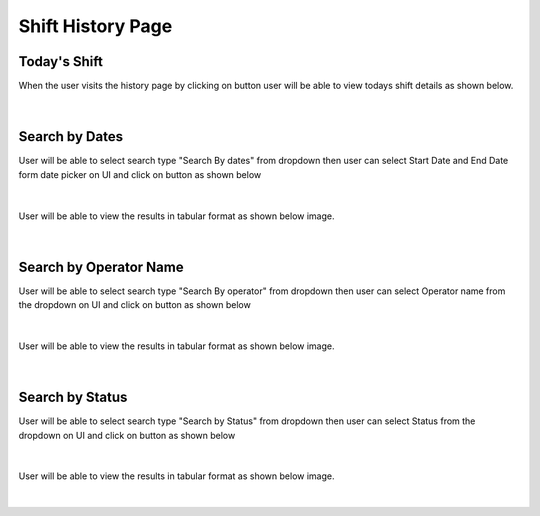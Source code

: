 Shift History Page
----------------------

Today's Shift
~~~~~~~~~~~~~~

When the user visits the history page by clicking on button |shiftHistoryBtn| user will be able to view todays shift details as shown below.

.. |shiftHistoryBtn| image:: /images/shiftHistoryBtn.png
   :width: 20%
   :alt: Search Button

.. figure:: /images/todayShiftHistory.png
   :width: 100%
   :align: center
   :alt: Shift history


|


Search by Dates
~~~~~~~~~~~~~~~~~


User will be able to select search type "Search By dates" from dropdown then user can select Start Date and End Date form date picker on UI and click on |searchLogsBtn| button as shown below

.. |searchLogsBtn| image:: /images/searchLogsBtn.png
   :width: 15%
   :alt: Search Button

.. figure:: /images/searchByDateRange.png
   :width: 100%
   :align: center
   :alt: Shift history

|

User will be able to view the results in tabular format as shown below image. 

.. figure:: /images/todayShiftHistory.png
   :width: 100%
   :align: center
   :alt: Shift history

|


Search by Operator Name
~~~~~~~~~~~~~~~~~~~~~~~~~

User will be able to select search type "Search By operator" from dropdown then user can select Operator name from the dropdown on UI and click on |searchLogsBtn| button as shown below

.. figure:: /images/searchByOperator.png
   :width: 100%
   :align: center
   :alt: Search entity by Entity ID

|


User will be able to view the results in tabular format as shown below image. 

.. figure:: /images/searchByOperatorData.png
   :width: 100%
   :align: center
   :alt: Shift history

|


Search by Status
~~~~~~~~~~~~~~~~~~~

User will be able to select search type "Search by Status" from dropdown then user can select Status from the dropdown on UI and click on |searchLogsBtn| button as shown below

.. figure:: /images/searchByStatus.png
   :width: 100%
   :align: center
   :alt: Search entity by Entity ID

|


User will be able to view the results in tabular format as shown below image. 

.. figure:: /images/searchByStatusData.png
   :width: 100%
   :align: center
   :alt: Shift history

|
